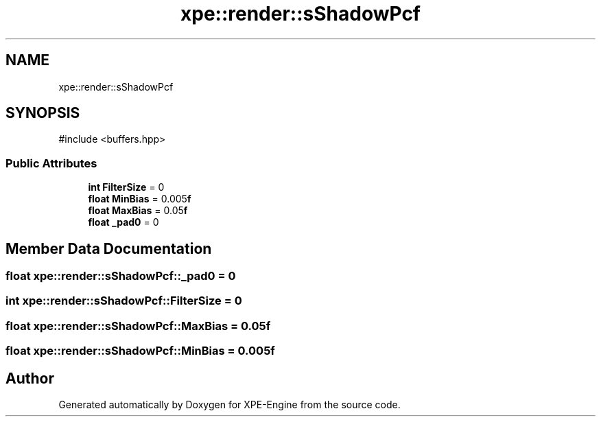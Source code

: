 .TH "xpe::render::sShadowPcf" 3 "Version 0.1" "XPE-Engine" \" -*- nroff -*-
.ad l
.nh
.SH NAME
xpe::render::sShadowPcf
.SH SYNOPSIS
.br
.PP
.PP
\fR#include <buffers\&.hpp>\fP
.SS "Public Attributes"

.in +1c
.ti -1c
.RI "\fBint\fP \fBFilterSize\fP = 0"
.br
.ti -1c
.RI "\fBfloat\fP \fBMinBias\fP = 0\&.005\fBf\fP"
.br
.ti -1c
.RI "\fBfloat\fP \fBMaxBias\fP = 0\&.05\fBf\fP"
.br
.ti -1c
.RI "\fBfloat\fP \fB_pad0\fP = 0"
.br
.in -1c
.SH "Member Data Documentation"
.PP 
.SS "\fBfloat\fP xpe::render::sShadowPcf::_pad0 = 0"

.SS "\fBint\fP xpe::render::sShadowPcf::FilterSize = 0"

.SS "\fBfloat\fP xpe::render::sShadowPcf::MaxBias = 0\&.05\fBf\fP"

.SS "\fBfloat\fP xpe::render::sShadowPcf::MinBias = 0\&.005\fBf\fP"


.SH "Author"
.PP 
Generated automatically by Doxygen for XPE-Engine from the source code\&.
